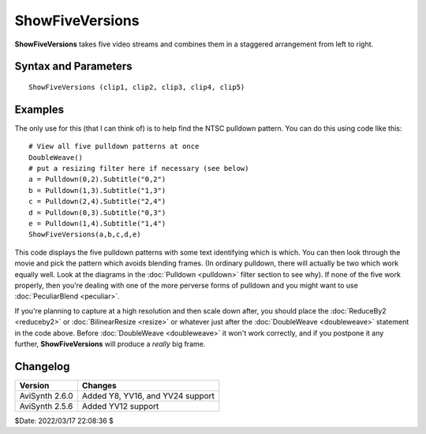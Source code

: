 ================
ShowFiveVersions
================

**ShowFiveVersions** takes five video streams and combines them in a
staggered arrangement from left to right.


Syntax and Parameters
----------------------

::

    ShowFiveVersions (clip1, clip2, clip3, clip4, clip5)

.. describe:: clip

    Source clips; all 5 required and all must have the same color format, etc.


Examples
---------

The only use for this (that I can think of) is to help find the NTSC pulldown
pattern. You can do this using code like this:

::

    # View all five pulldown patterns at once
    DoubleWeave()
    # put a resizing filter here if necessary (see below)
    a = Pulldown(0,2).Subtitle("0,2")
    b = Pulldown(1,3).Subtitle("1,3")
    c = Pulldown(2,4).Subtitle("2,4")
    d = Pulldown(0,3).Subtitle("0,3")
    e = Pulldown(1,4).Subtitle("1,4")
    ShowFiveVersions(a,b,c,d,e)


This code displays the five pulldown patterns with some text identifying
which is which. You can then look through the movie and pick the pattern which
avoids blending frames. (In ordinary pulldown, there will actually be two
which work equally well. Look at the diagrams in the :doc:`Pulldown <pulldown>`
filter section to see why). If none of the five work properly, then you're
dealing with one of the more perverse forms of pulldown and you might want to
use :doc:`PeculiarBlend <peculiar>`.

If you're planning to capture at a high resolution and then scale down after,
you should place the :doc:`ReduceBy2 <reduceby2>` or :doc:`BilinearResize <resize>`
or whatever just after the :doc:`DoubleWeave <doubleweave>` statement in the
code above. Before :doc:`DoubleWeave <doubleweave>` it won't work correctly,
and if you postpone it any further, **ShowFiveVersions** will produce a *really*
big frame.


Changelog
---------

+----------------+----------------------------------+
| Version        | Changes                          |
+================+==================================+
| AviSynth 2.6.0 | Added Y8, YV16, and YV24 support |
+----------------+----------------------------------+
| AviSynth 2.5.6 | Added YV12 support               |
+----------------+----------------------------------+

$Date: 2022/03/17 22:08:36 $
